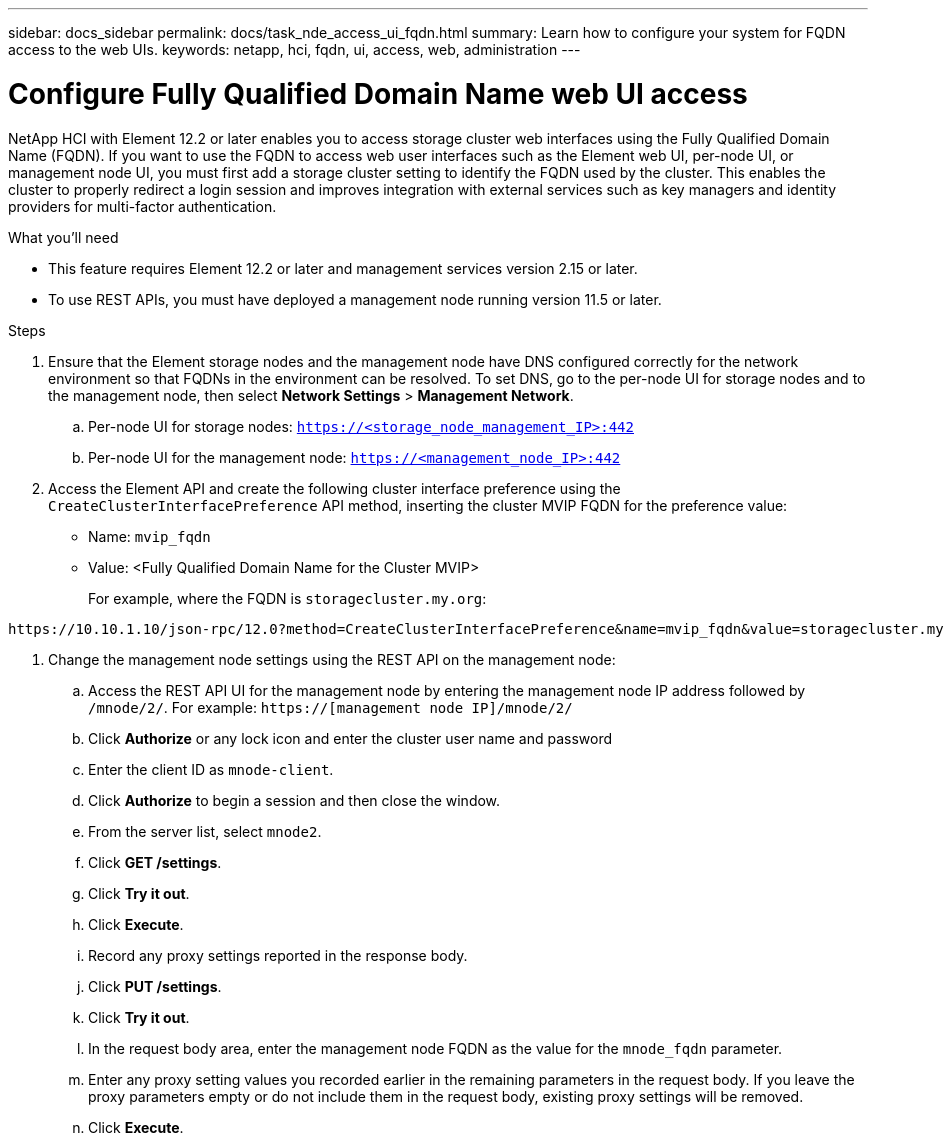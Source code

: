 ---
sidebar: docs_sidebar
permalink: docs/task_nde_access_ui_fqdn.html
summary: Learn how to configure your system for FQDN access to the web UIs.
keywords: netapp, hci, fqdn, ui, access, web, administration
---

= Configure Fully Qualified Domain Name web UI access

:hardbreaks:
:nofooter:
:icons: font
:linkattrs:
:imagesdir: ../media/

[.lead]

NetApp HCI with Element 12.2 or later enables you to access storage cluster web interfaces using the Fully Qualified Domain Name (FQDN). If you want to use the FQDN to access web user interfaces such as the Element web UI, per-node UI, or management node UI, you must first add a storage cluster setting to identify the FQDN used by the cluster. This enables the cluster to properly redirect a login session and improves integration with external services such as key managers and identity providers for multi-factor authentication.

.What you'll need
* This feature requires Element 12.2 or later and management services version 2.15 or later.
* To use REST APIs, you must have deployed a management node running version 11.5 or later.

.Steps

. Ensure that the Element storage nodes and the management node have DNS configured correctly for the network environment so that FQDNs in the environment can be resolved. To set DNS, go to the per-node UI for storage nodes and to the management node, then select *Network Settings* > *Management Network*.
.. Per-node UI for storage nodes: `https://<storage_node_management_IP>:442`
.. Per-node UI for the management node: `https://<management_node_IP>:442`
. Access the Element API and create the following cluster interface preference using the `CreateClusterInterfacePreference` API method, inserting the cluster MVIP FQDN for the preference value:
+
* Name: `mvip_fqdn`
* Value: <Fully Qualified Domain Name for the Cluster MVIP>
+
For example, where the FQDN is `storagecluster.my.org`:
----
https://10.10.1.10/json-rpc/12.0?method=CreateClusterInterfacePreference&name=mvip_fqdn&value=storagecluster.my.org
----
. Change the management node settings using the REST API on the management node:
.. Access the REST API UI for the management node by entering the management node IP address followed by `/mnode/2/`. For example: `https://[management node IP]/mnode/2/`
.. Click *Authorize* or any lock icon and enter the cluster user name and password
.. Enter the client ID as `mnode-client`.
.. Click *Authorize* to begin a session and then close the window.
.. From the server list, select `mnode2`.
.. Click *GET /settings*.
.. Click *Try it out*.
.. Click *Execute*.
.. Record any proxy settings reported in the response body.
.. Click *PUT /settings*.
.. Click *Try it out*.
.. In the request body area, enter the management node FQDN as the value for the `mnode_fqdn` parameter.
.. Enter any proxy setting values you recorded earlier in the remaining parameters in the request body. If you leave the proxy parameters empty or do not include them in the request body, existing proxy settings will be removed.
.. Click *Execute*.
